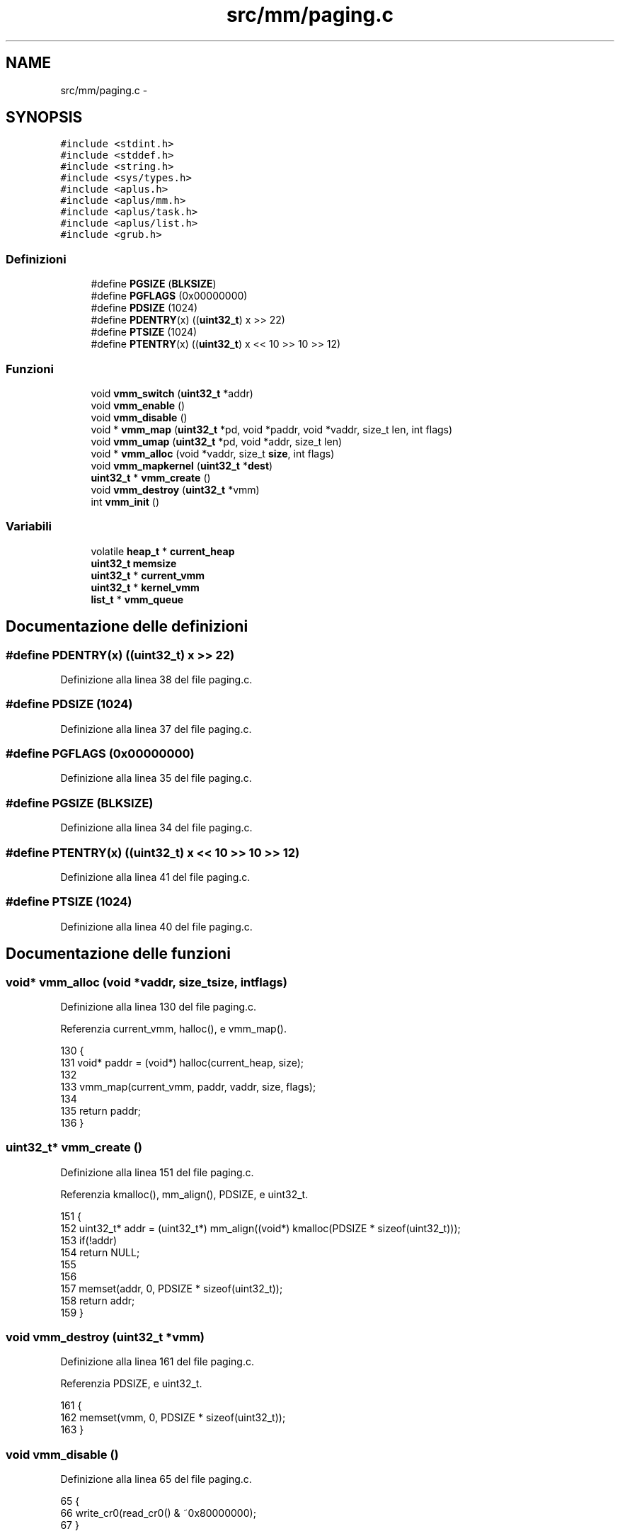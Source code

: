.TH "src/mm/paging.c" 3 "Dom 9 Nov 2014" "Version 0.1" "aPlus" \" -*- nroff -*-
.ad l
.nh
.SH NAME
src/mm/paging.c \- 
.SH SYNOPSIS
.br
.PP
\fC#include <stdint\&.h>\fP
.br
\fC#include <stddef\&.h>\fP
.br
\fC#include <string\&.h>\fP
.br
\fC#include <sys/types\&.h>\fP
.br
\fC#include <aplus\&.h>\fP
.br
\fC#include <aplus/mm\&.h>\fP
.br
\fC#include <aplus/task\&.h>\fP
.br
\fC#include <aplus/list\&.h>\fP
.br
\fC#include <grub\&.h>\fP
.br

.SS "Definizioni"

.in +1c
.ti -1c
.RI "#define \fBPGSIZE\fP   (\fBBLKSIZE\fP)"
.br
.ti -1c
.RI "#define \fBPGFLAGS\fP   (0x00000000)"
.br
.ti -1c
.RI "#define \fBPDSIZE\fP   (1024)"
.br
.ti -1c
.RI "#define \fBPDENTRY\fP(x)   ((\fBuint32_t\fP) x >> 22)"
.br
.ti -1c
.RI "#define \fBPTSIZE\fP   (1024)"
.br
.ti -1c
.RI "#define \fBPTENTRY\fP(x)   ((\fBuint32_t\fP) x << 10 >> 10 >> 12)"
.br
.in -1c
.SS "Funzioni"

.in +1c
.ti -1c
.RI "void \fBvmm_switch\fP (\fBuint32_t\fP *addr)"
.br
.ti -1c
.RI "void \fBvmm_enable\fP ()"
.br
.ti -1c
.RI "void \fBvmm_disable\fP ()"
.br
.ti -1c
.RI "void * \fBvmm_map\fP (\fBuint32_t\fP *pd, void *paddr, void *vaddr, size_t len, int flags)"
.br
.ti -1c
.RI "void \fBvmm_umap\fP (\fBuint32_t\fP *pd, void *addr, size_t len)"
.br
.ti -1c
.RI "void * \fBvmm_alloc\fP (void *vaddr, size_t \fBsize\fP, int flags)"
.br
.ti -1c
.RI "void \fBvmm_mapkernel\fP (\fBuint32_t\fP *\fBdest\fP)"
.br
.ti -1c
.RI "\fBuint32_t\fP * \fBvmm_create\fP ()"
.br
.ti -1c
.RI "void \fBvmm_destroy\fP (\fBuint32_t\fP *vmm)"
.br
.ti -1c
.RI "int \fBvmm_init\fP ()"
.br
.in -1c
.SS "Variabili"

.in +1c
.ti -1c
.RI "volatile \fBheap_t\fP * \fBcurrent_heap\fP"
.br
.ti -1c
.RI "\fBuint32_t\fP \fBmemsize\fP"
.br
.ti -1c
.RI "\fBuint32_t\fP * \fBcurrent_vmm\fP"
.br
.ti -1c
.RI "\fBuint32_t\fP * \fBkernel_vmm\fP"
.br
.ti -1c
.RI "\fBlist_t\fP * \fBvmm_queue\fP"
.br
.in -1c
.SH "Documentazione delle definizioni"
.PP 
.SS "#define PDENTRY(x)   ((\fBuint32_t\fP) x >> 22)"

.PP
Definizione alla linea 38 del file paging\&.c\&.
.SS "#define PDSIZE   (1024)"

.PP
Definizione alla linea 37 del file paging\&.c\&.
.SS "#define PGFLAGS   (0x00000000)"

.PP
Definizione alla linea 35 del file paging\&.c\&.
.SS "#define PGSIZE   (\fBBLKSIZE\fP)"

.PP
Definizione alla linea 34 del file paging\&.c\&.
.SS "#define PTENTRY(x)   ((\fBuint32_t\fP) x << 10 >> 10 >> 12)"

.PP
Definizione alla linea 41 del file paging\&.c\&.
.SS "#define PTSIZE   (1024)"

.PP
Definizione alla linea 40 del file paging\&.c\&.
.SH "Documentazione delle funzioni"
.PP 
.SS "void* vmm_alloc (void *vaddr, size_tsize, intflags)"

.PP
Definizione alla linea 130 del file paging\&.c\&.
.PP
Referenzia current_vmm, halloc(), e vmm_map()\&.
.PP
.nf
130                                                      {
131     void* paddr = (void*) halloc(current_heap, size);
132 
133     vmm_map(current_vmm, paddr, vaddr, size, flags);
134 
135     return paddr;
136 }
.fi
.SS "\fBuint32_t\fP* vmm_create ()"

.PP
Definizione alla linea 151 del file paging\&.c\&.
.PP
Referenzia kmalloc(), mm_align(), PDSIZE, e uint32_t\&.
.PP
.nf
151                        {
152     uint32_t* addr = (uint32_t*) mm_align((void*) kmalloc(PDSIZE * sizeof(uint32_t)));
153     if(!addr)
154         return NULL;
155         
156 
157     memset(addr, 0, PDSIZE * sizeof(uint32_t));
158     return addr;
159 }
.fi
.SS "void vmm_destroy (\fBuint32_t\fP *vmm)"

.PP
Definizione alla linea 161 del file paging\&.c\&.
.PP
Referenzia PDSIZE, e uint32_t\&.
.PP
.nf
161                                 {
162     memset(vmm, 0, PDSIZE * sizeof(uint32_t));
163 }
.fi
.SS "void vmm_disable ()"

.PP
Definizione alla linea 65 del file paging\&.c\&.
.PP
.nf
65                    {
66     write_cr0(read_cr0() & ~0x80000000);
67 }
.fi
.SS "void vmm_enable ()"

.PP
Definizione alla linea 60 del file paging\&.c\&.
.PP
.nf
60                   {
61     write_cr4(read_cr4() & ~0x00000010);
62     write_cr0(read_cr0() | 0x80000000);
63 }
.fi
.SS "int vmm_init ()"

.PP
Definizione alla linea 165 del file paging\&.c\&.
.PP
Referenzia halloc(), kernel_vmm, list_init, panic(), PDSIZE, uint32_t, vmm_enable(), vmm_mapkernel(), e vmm_switch()\&.
.PP
.nf
165                {
166 
167     kernel_vmm = halloc(current_heap, PDSIZE * sizeof(uint32_t));
168     if(!kernel_vmm)
169         panic("Could not initialize VMM");
170     
171 
172     memset(kernel_vmm, 0, PDSIZE * sizeof(uint32_t));
173     
174     vmm_mapkernel(kernel_vmm);
175     vmm_switch(kernel_vmm);
176     vmm_enable();
177 
178     list_init(vmm_queue);
179     return 0;
180 }
.fi
.SS "void* vmm_map (\fBuint32_t\fP *pd, void *paddr, void *vaddr, size_tlen, intflags)"

.PP
Definizione alla linea 72 del file paging\&.c\&.
.PP
Referenzia current_vmm, halloc(), mm_align(), panic(), PDENTRY, PGSIZE, PTENTRY, PTSIZE, uint32_t, e VMM_FLAGS_DEFAULT\&.
.PP
.nf
72                                                                              {  
73     if(!pd)
74         return paddr;
75         
76     paddr = mm_align(paddr);
77     vaddr = mm_align(vaddr);
78         
79     int pages = (len / PGSIZE) + 1;
80     uint32_t pframe = (uint32_t) paddr;
81     uint32_t vframe = (uint32_t) vaddr;
82     
83     for(int i = 0; i < pages; i++) {
84         uint32_t* e = &pd[PDENTRY(vframe)];
85         
86         if(*e == 0) {
87             uint32_t* table = (uint32_t*) halloc(current_heap, PTSIZE * sizeof(uint32_t));
88             if(!table)
89                 panic("vmm_map(): cannot allocate more table\n");
90                 
91             if(current_vmm)
92                 vmm_map(current_vmm, table, table, PTSIZE * sizeof(uint32_t), VMM_FLAGS_DEFAULT);
93             
94             memset(table, 0, PTSIZE * sizeof(uint32_t));
95             *e = (uint32_t) table | flags;  
96         }
97         
98         uint32_t* t = (uint32_t*) (*e & ~0xFFF);
99         t[PTENTRY(vframe)] = pframe | flags;
100         
101         pframe += PGSIZE;
102         vframe += PGSIZE;
103     }
104     
105     return vaddr;
106 }
.fi
.SS "void vmm_mapkernel (\fBuint32_t\fP *dest)"

.PP
Definizione alla linea 138 del file paging\&.c\&.
.PP
Referenzia memsize, MM_LBASE, MM_LSIZE, mm_vaddr(), VMM_FLAGS_DEFAULT, VMM_FLAGS_USER, e vmm_map()\&.
.PP
.nf
138                                    {
139     // Map 8MB to low area (kernel reserved)
140     vmm_map(dest, (void*) MM_LBASE, (void*) MM_LBASE, MM_LSIZE, VMM_FLAGS_DEFAULT);
141 
142     // Map all high-memory (kernel reserved)
143     vmm_map(dest, (void*) 0, mm_vaddr((void*) 0), memsize, VMM_FLAGS_DEFAULT);
144 
145     // Map Linear Frame Buffer
146     vmm_map(dest, (void*) 0xE0000000, (void*) 0xE0000000, 0x10000000, VMM_FLAGS_DEFAULT | VMM_FLAGS_USER);
147 }
.fi
.SS "void vmm_switch (\fBuint32_t\fP *addr)"

.PP
Definizione alla linea 54 del file paging\&.c\&.
.PP
Referenzia current_vmm, mm_paddr(), e uint32_t\&.
.PP
.nf
54                                 {
55     current_vmm = addr;
56     
57     write_cr3((uint32_t) mm_paddr((void*) addr));
58 }
.fi
.SS "void vmm_umap (\fBuint32_t\fP *pd, void *addr, size_tlen)"

.PP
Definizione alla linea 109 del file paging\&.c\&.
.PP
Referenzia mm_align(), PDENTRY, PGSIZE, PTENTRY, e uint32_t\&.
.PP
.nf
109                                                     {
110     if(!pd)
111         return;
112         
113     addr = mm_align(addr);
114         
115     int pages = (len / PGSIZE) + 1;
116     
117     
118     for(uint32_t i = 0, frame = (uint32_t) addr; i < pages; i++, frame += PGSIZE) {
119         uint32_t* e = &pd[PDENTRY(frame)];
120         if((*e & 1) != 1)
121             continue;
122             
123         uint32_t* table = (uint32_t*) (*e & ~0xFFF);
124         table[PTENTRY(frame)] = 0;
125     }
126     
127 }
.fi
.SH "Documentazione delle variabili"
.PP 
.SS "volatile \fBheap_t\fP* current_heap"

.PP
Definizione alla linea 36 del file mm\&.c\&.
.SS "\fBuint32_t\fP* current_vmm"

.PP
Definizione alla linea 46 del file paging\&.c\&.
.SS "\fBuint32_t\fP* kernel_vmm"

.PP
Definizione alla linea 47 del file paging\&.c\&.
.SS "\fBuint32_t\fP memsize"

.PP
Definizione alla linea 35 del file mm\&.c\&.
.SS "\fBlist_t\fP* vmm_queue"

.PP
Definizione alla linea 49 del file paging\&.c\&.
.SH "Autore"
.PP 
Generato automaticamente da Doxygen per aPlus a partire dal codice sorgente\&.
